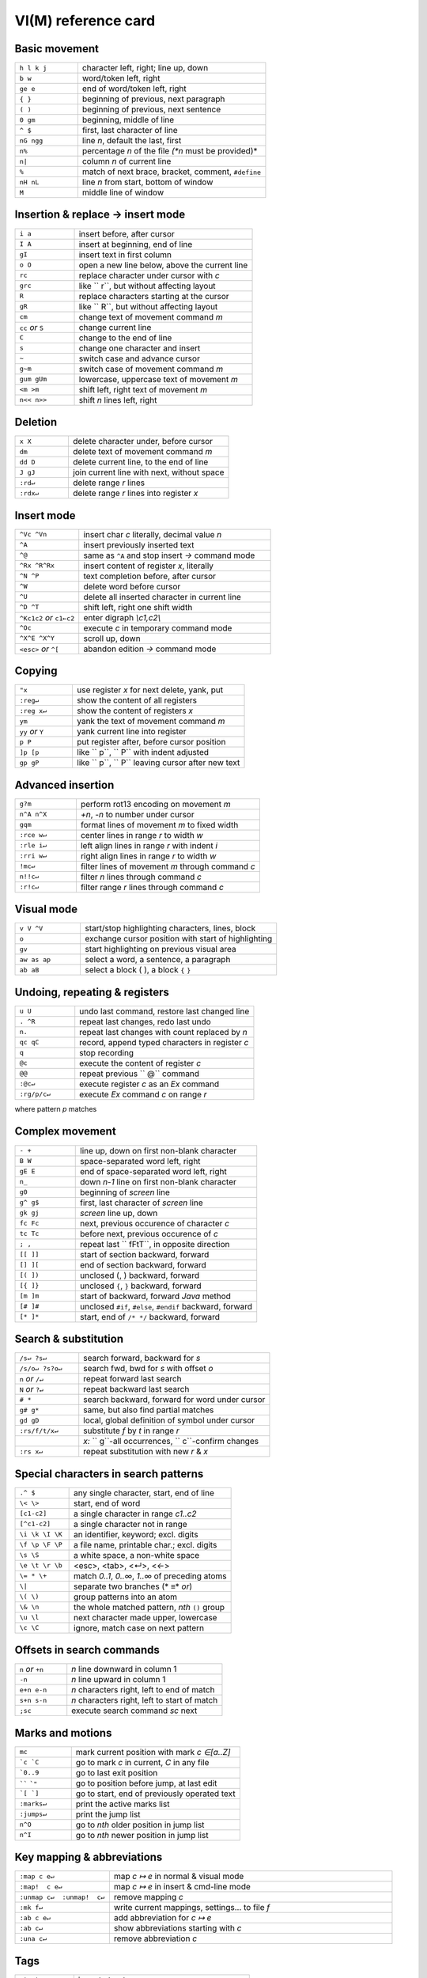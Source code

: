 VI(M)  reference card
=====================

Basic movement
--------------

.. csv-table::
   :delim: §
   :widths: 20, 60

   ``h l k j``§character left, right; line up, down
   ``b w``§word/token left, right
   ``ge e``§end of word/token left, right
   ``{ }``§beginning of previous, next paragraph
   ``( )``§beginning of previous, next sentence
   ``0 gm``§beginning, middle of line
   ``^ $``§first, last character of line
   ``nG ngg``§line *n*, default the last, first
   ``n%``§percentage *n* of the file *(*n* must be provided)*
   ``n|``§column *n* of current line
   ``%``§match of next brace, bracket, comment, ``#define``
   ``nH nL``§line *n* from start, bottom of window
   ``M``§middle line of window

Insertion & replace → insert mode
---------------------------------

.. csv-table::
   :delim: %
   :widths: 20, 60

    ``i a``%insert before, after cursor
    ``I A``%insert at beginning, end of line
    ``gI``%insert text in first column
    ``o O``%open a new line below, above the current line
    ``rc``%replace character under cursor with *c*
    ``grc``%like `` r``, but without affecting layout
    ``R``%replace characters starting at the cursor
    ``gR``%like `` R``, but without affecting layout
    ``cm``%change text of movement command *m*
    ``cc`` *or* ``S``%change current line
    ``C``%change to the end of line
    ``s``%change one character and insert
    ``~``%switch case and advance cursor
    ``g~m``%switch case of movement command *m*
    ``gum gUm``%lowercase, uppercase text of movement *m*
    ``<m >m``%shift left, right text of movement *m*
    ``n<< n>>``%shift *n* lines left, right

Deletion
--------

.. csv-table::
   :delim: %
   :widths: 20, 60

    ``x X``%delete character under, before cursor
    ``dm``%delete text of movement command *m*
    ``dd D``%delete current line, to the end of line
    ``J gJ``%join current line with next, without space
    ``:rd↵``%delete range *r* lines
    ``:rdx↵``%delete range *r* lines into register *x*

Insert mode
--------------

.. csv-table::
   :delim: %
   :widths: 20, 60

    ``^Vc ^Vn``%insert char *c* literally, decimal value *n*
    ``^A``%insert previously inserted text
    ``^@``%same as ``^A`` and stop insert *→* command mode
    ``^Rx ^R^Rx``%insert content of register *x*, literally
    ``^N ^P``%text completion before, after cursor
    ``^W``%delete word before cursor
    ``^U``%delete all inserted character in current line
    ``^D ^T``%shift left, right one shift width
    ``^Kc1c2`` *or* ``c1←c2``%enter digraph *\\c1,c2\\*
    ``^Oc``%execute *c* in temporary command mode
    ``^X^E ^X^Y``%scroll up, down
    ``<esc>`` *or* ``^[``%abandon edition *→* command mode

Copying
-------

.. csv-table::
   :delim: %
   :widths: 20, 60

    ``"x``%use register *x* for next delete, yank, put
    ``:reg↵``%show the content of all registers
    ``:reg x↵``%show the content of registers *x*
    ``ym``%yank the text of movement command *m*
    ``yy`` *or* ``Y``%yank current line into register
    ``p P``%put register after, before cursor position
    ``]p [p``%like `` p``, `` P`` with indent adjusted
    ``gp gP``%like `` p``, `` P`` leaving cursor after new text

Advanced insertion
------------------

.. csv-table::
   :delim: %
   :widths: 20, 60

    ``g?m``%perform rot13 encoding on movement *m*
    ``n^A n^X``%*+n*, *-n* to number under cursor
    ``gqm``%format lines of movement *m* to fixed width
    ``:rce w↵``%center lines in range *r* to width *w*
    ``:rle i↵``%left align lines in range *r* with indent *i*
    ``:rri w↵``%right align lines in range *r* to width *w*
    ``!mc↵``%filter lines of movement *m* through command *c*
    ``n!!c↵``%filter *n* lines through command *c*
    ``:r!c↵``%filter range *r* lines through command *c*

Visual mode
-----------

.. csv-table::
   :delim: %
   :widths: 20, 60

    ``v V ^V``%start/stop highlighting characters, lines, block
    ``o``%exchange cursor position with start of highlighting
    ``gv``%start highlighting on previous visual area
    ``aw as ap``%select a word, a sentence, a paragraph
    ``ab aB``%select a block ( ), a block ``{`` ``}``

Undoing, repeating & registers
------------------------------

.. csv-table::
   :delim: %
   :widths: 20, 60

    ``u U``%undo last command, restore last changed line
    ``. ^R``%repeat last changes, redo last undo
    ``n.``%repeat last changes with count replaced by *n*
    ``qc qC``%record, append typed characters in register *c*
    ``q``%stop recording
    ``@c``%execute the content of register *c*
    ``@@``%repeat previous `` @`` command
    ``:@c↵``%execute register *c* as an *Ex* command
    ``:rg/p/c↵``%execute *Ex* command *c* on range *r*

where pattern *p* matches

Complex movement
----------------

.. csv-table::
   :delim: %
   :widths: 20, 60

    ``- +``%line up, down on first non-blank character
    ``B W``%space-separated word left, right
    ``gE E``%end of space-separated word left, right
    ``n_``%down *n-1* line on first non-blank character
    ``g0``%beginning of *screen* line
    ``g^ g$``%first, last character of *screen* line
    ``gk gj``%*screen* line up, down
    ``fc Fc``%next, previous occurence of character *c*
    ``tc Tc``%before next, previous occurence of *c*
    ``; ,``%repeat last `` fFtT``, in opposite direction
    ``[[ ]]``%start of section backward, forward
    ``[] ][``%end of section backward, forward
    ``[( ])``%unclosed (, ) backward, forward
    ``[{ ]}``%unclosed ``{``, ``}`` backward, forward
    ``[m ]m``%start of backward, forward *Java* method
    ``[# ]#``%unclosed ``#if``, ``#else``, ``#endif`` backward, forward
    ``[* ]*``%start, end of ``/* */`` backward, forward

Search & substitution
---------------------

.. csv-table::
   :delim: %
   :widths: 20, 60

    ``/s↵ ?s↵``%search forward, backward for *s*
    ``/s/o↵ ?s?o↵``%search fwd, bwd for *s* with offset *o*
    ``n`` *or* ``/↵``%repeat forward last search
    ``N`` *or* ``?↵``%repeat backward last search
    ``# *``%search backward, forward for word under cursor
    ``g# g*``%same, but also find partial matches
    ``gd gD``%local, global definition of symbol under cursor
    ``:rs/f/t/x↵``%substitute *f* by *t* in range *r*
    %*x:* `` g``-all occurrences, `` c``-confirm changes
    ``:rs x↵``%repeat substitution with new *r* & *x*

Special characters in search patterns
-------------------------------------

.. csv-table::
   :delim: %
   :widths: 20, 60

    ``.^ $``%any single character, start, end of line
    ``\< \>``%start, end of word
    ``[c1-c2]``%a single character in range *c1..c2*
    ``[^c1-c2]``%a single character not in range
    ``\i \k \I \K``%an identifier, keyword; excl. digits
    ``\f \p \F \P``%a file name, printable char.; excl. digits
    ``\s \S``%a white space, a non-white space
    ``\e \t \r \b``%<esc>, <tab>, <↵>, <*←*\ >
    ``\= * \+``%match *0..1*, *0..∞*, *1..∞* of preceding atoms
    ``\|``%separate two branches (* ≡* *or*)
    ``\( \)``%group patterns into an atom
    ``\& \n``%the whole matched pattern, *nth* ``()`` group
    ``\u \l``%next character made upper, lowercase
    ``\c \C``%ignore, match case on next pattern

Offsets in search commands
--------------------------

.. csv-table::
   :delim: %
   :widths: 20, 60

    ``n`` *or* ``+n``%*n* line downward in column 1
    ``-n``%*n* line upward in column 1
    ``e+n e-n``%*n* characters right, left to end of match
    ``s+n s-n``%*n* characters right, left to start of match
    ``;sc``%execute search command *sc* next

Marks and motions
-----------------

.. csv-table::
   :delim: %
   :widths: 20, 60

    ``mc``%mark current position with mark *c ∈[a..Z]*
    ```c `C``%go to mark *c* in current, *C* in any file
    ```0..9``%go to last exit position
    ``````  ```"``%go to position before jump, at last edit
    ```[ `]``%go to start, end of previously operated text
    ``:marks↵``%print the active marks list
    ``:jumps↵``%print the jump list
    ``n^O``%go to *nth* older position in jump list
    ``n^I``%go to *nth* newer position in jump list

Key mapping & abbreviations
---------------------------

.. csv-table::
   :delim: %
   :widths: 20, 60

    ``:map c e↵``%map *c ↦ e* in normal & visual mode
    ``:map!  c e↵``%map *c ↦ e* in insert & cmd-line mode
    ``:unmap c↵  :unmap!  c↵``%remove mapping *c*
    ``:mk f↵``%write current mappings, settings... to file *f*
    ``:ab c e↵``%add abbreviation for *c ↦ e*
    ``:ab c↵``%show abbreviations starting with *c*
    ``:una c↵``%remove abbreviation *c*

Tags
----

.. csv-table::
   :delim: %
   :widths: 20, 60

    ``:ta t↵``%jump to tag *t*
    ``:nta↵``%jump to *nth* newer tag in list
    ``^] ^T``%jump to the tag under cursor, return from tag
    ``:ts t↵``%list matching tags and select one for jump
    ``:tj t↵``%jump to tag or select one if multiple matches
    ``:tags↵``%print tag list
    ``:npo↵ :n^T↵``%jump back from, to *nth* older tag
    ``:tl↵``%jump to last matching tag
    ``^W} :pt t↵``%preview tag under cursor, tag *t*
    ``^W]``%split window and show tag under cursor
    ``^Wz`` *or* ``:pc↵``%close tag preview window

Scrolling & multi-windowing
---------------------------

.. csv-table::
   :delim: %
   :widths: 20, 60

    ``^E ^Y``%scroll line up, down
    ``^D ^U``%scroll half a page up, down
    ``^F ^B``%scroll page up, down
    ``zt`` *or* ``z↵``%set current line at top of window
    ``zz`` *or* ``z.``%set current line at center of window
    ``zb`` *or* ``z-``%set current line at bottom of window
    ``zh zl``%scroll one character to the right, left
    ``zH zL``%scroll half a screen to the right, left
    ``^Ws`` *or* ``:split↵``%split window in two
    ``^Wn`` *or* ``:new↵``%create new empty window
    ``^Wo`` *or* ``:on↵``%make current window one on screen
    ``^Wj ^Wk``%move to window below, above
    ``^Ww ^W^W``%move to window below, above (wrap)

Ex commands (↵)
---------------

.. csv-table::
   :delim: %
   :widths: 20, 60

    ``:e f``%edit file *f*, unless changes have been made
    ``:e!  f``%edit file *f* always (by default reload current)
    ``:wn :wN``%write file and edit next, previous one
    ``:n :N``%edit next, previous file in list
    ``:rw``%write range *r* to current file
    ``:rw f``%write range *r* to file *f*
    ``:rw>>f``%append range *r* to file *f*
    ``:q :q!``%quit and confirm, quit and discard changes
    ``:wq`` *or* ``:x`` *or* ``ZZ``%write to current file and exit
    ``<up> <down>``%recall commands starting with current
    ``:r f``%insert content of file *f* below cursor
    ``:r! c``%insert output of command *c* below cursor
    ``:args``%display the argument list
    ``:rco  a :rm  a``%copy, move range *r* below line *a*

Ex ranges
---------

.. csv-table::
   :delim: %
   :widths: 20, 60

    ``zfm``%create fold of movement *m*
    ``:rfo``%create fold for range *r*
    ``zd zE``%delete fold at cursor, all in window
    ``zo zc zO zC``%open, close one fold; recursively
    ``[z ]z``%move to start, end of current open fold
    ``zj zk``%move down, up to start, end of next fold

Miscellaneous
-------------

.. csv-table::
   :delim: %
   :widths: 20, 60

    ``:sh↵  :!c↵``%start shell, execute command *c* in shell
    ``K``%lookup keyword under cursor with `` man``
    ``:make↵``%start `` make``, read errors and jump to first
    ``:cn↵  :cp↵``%display the next, previous error
    ``:cl↵  :cf↵``%list all errors, read errors from file
    ``^L ^G``%redraw screen, show filename and position
    ``g^G``%show cursor column, line, and character position
    ``ga``%show ASCII value of character under cursor
    ``gf``%open file which filename is under cursor
    ``:redir>f↵``%redirect output to file *f*
    ``:mkview [f]``%save view configuration [to file *f*]
    ``:loadview [f]``%load view configuration [from file *f*]
    ``^@ ^K ^_  \  Fn ^Fn``%unmapped keys


This reference card is taken from
`Laurent Grégoire VIM Quick Reference Card
<http://tnerual.eriogerg.free.fr/vimqrc.html>`_
*(the original is better formatted than the present derivative)*
it exists also `in pdf <http://tnerual.eriogerg.free.fr/vimqrc.pdf>`_
and `translated in many format and languages
<http://tnerual.eriogerg.free.fr>`_.

There is also a `fork (pdf)  from Michael Goerz
<http://michaelgoerz.net/refcards/vimqrc.pdf>`_.
